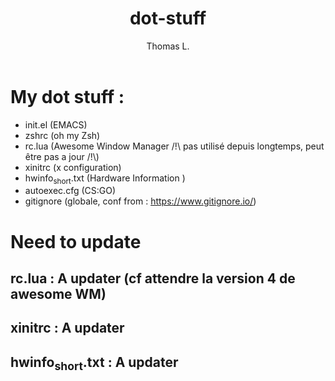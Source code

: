 #+TITLE:        dot-stuff
#+AUTHOR:       Thomas L.

* My dot stuff :
    * init.el (EMACS)
    * zshrc (oh my Zsh)
    * rc.lua (Awesome Window Manager /!\ pas utilisé depuis longtemps, peut être pas a jour /!\)
    * xinitrc (x configuration)
    * hwinfo_short.txt (Hardware Information )
    * autoexec.cfg (CS:GO)
    * gitignore (globale, conf from : https://www.gitignore.io/)

* Need to update
** rc.lua : A updater (cf attendre la version 4 de awesome WM)
** xinitrc : A updater
** hwinfo_short.txt : A updater

